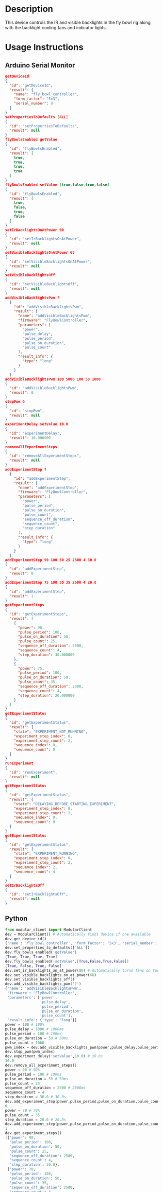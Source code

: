 * Header                                                           :noexport:

  #+MACRO: name fly_bowl_controller
  #+MACRO: version 1.0
  #+MACRO: license BSD, Open-Source Hardware
  #+MACRO: url https://github.com/janelia-modular-devices/fly_bowl_controller
  #+AUTHOR: Peter Polidoro
  #+EMAIL: peterpolidoro@gmail.com

* Description

  This device controls the IR and visible backlights in the fly bowl rig along
  with the backlight cooling fans and indicator lights.

* Usage Instructions

** Arduino Serial Monitor

   #+BEGIN_SRC json
     getDeviceId
     {
       "id": "getDeviceId",
       "result": {
         "name": "fly_bowl_controller",
         "form_factor": "5x3",
         "serial_number": 0
       }
     }
     setPropertiesToDefaults [ALL]
     {
       "id": "setPropertiesToDefaults",
       "result": null
     }
     flyBowlsEnabled getValue
     {
       "id": "flyBowlsEnabled",
       "result": [
         true,
         true,
         true,
         true
       ]
     }
     flyBowlsEnabled setValue [true,false,true,false]
     {
       "id": "flyBowlsEnabled",
       "result": [
         true,
         false,
         true,
         false
       ]
     }
     setIrBacklightsOnAtPower 90
     {
       "id": "setIrBacklightsOnAtPower",
       "result": null
     }
     setVisibleBacklightsOnAtPower 68
     {
       "id": "setVisibleBacklightsOnAtPower",
       "result": null
     }
     setVisibleBacklightsOff
     {
       "id": "setVisibleBacklightsOff",
       "result": null
     }
     addVisibleBacklightsPwm ?
       {
         "id": "addVisibleBacklightsPwm",
         "result": {
           "name": "addVisibleBacklightsPwm",
           "firmware": "FlyBowlController",
           "parameters": [
             "power",
             "pulse_delay",
             "pulse_period",
             "pulse_on_duration",
             "pulse_count"
           ],
           "result_info": {
             "type": "long"
           }
         }
       }
     addVisibleBacklightsPwm 100 5000 100 50 1000
     {
       "id": "addVisibleBacklightsPwm",
       "result": 0
     }
     stopPwm 0
     {
       "id": "stopPwm",
       "result": null
     }
     experimentDelay setValue 10.0
     {
       "id": "experimentDelay",
       "result": 10.000000
     }
     removeAllExperimentSteps
     {
       "id": "removeAllExperimentSteps",
       "result": null
     }
     addExperimentStep ?
       {
         "id": "addExperimentStep",
         "result": {
           "name": "addExperimentStep",
           "firmware": "FlyBowlController",
           "parameters": [
             "power",
             "pulse_period",
             "pulse_on_duration",
             "pulse_count",
             "sequence_off_duration",
             "sequence_count",
             "step_duration"
           ],
           "result_info": {
             "type": "long"
           }
         }
       }
     addExperimentStep 90 100 50 25 2500 4 30.0
     {
       "id": "addExperimentStep",
       "result": 0
     }
     addExperimentStep 75 100 50 35 2500 4 20.0
     {
       "id": "addExperimentStep",
       "result": 1
     }
     getExperimentSteps
     {
       "id": "getExperimentSteps",
       "result": [
         {
           "power": 90,
           "pulse_period": 100,
           "pulse_on_duration": 50,
           "pulse_count": 25,
           "sequence_off_duration": 2500,
           "sequence_count": 4,
           "step_duration": 30.000000
         },
         {
           "power": 75,
           "pulse_period": 100,
           "pulse_on_duration": 50,
           "pulse_count": 35,
           "sequence_off_duration": 2500,
           "sequence_count": 4,
           "step_duration": 20.000000
         }
       ]
     }
     getExperimentStatus
     {
       "id": "getExperimentStatus",
       "result": {
         "state": "EXPERIMENT_NOT_RUNNING",
         "experiment_step_index": 0,
         "experiment_step_count": 2,
         "sequence_index": 0,
         "sequence_count": 0
       }
     }
     runExperiment
     {
       "id": "runExperiment",
       "result": null
     }
     getExperimentStatus
     {
       "id": "getExperimentStatus",
       "result": {
         "state": "DELAYING_BEFORE_STARTING_EXPERIMENT",
         "experiment_step_index": 0,
         "experiment_step_count": 2,
         "sequence_index": 0,
         "sequence_count": 0
       }
     }
     getExperimentStatus
     {
       "id": "getExperimentStatus",
       "result": {
         "state": "EXPERIMENT_RUNNING",
         "experiment_step_index": 0,
         "experiment_step_count": 2,
         "sequence_index": 2,
         "sequence_count": 4
       }
     }
     setIrBacklightsOff
     {
       "id": "setIrBacklightsOff",
       "result": null
     }
   #+END_SRC

** Python

   #+BEGIN_SRC python
     from modular_client import ModularClient
     dev = ModularClient() # Automatically finds device if one available
     dev.get_device_id()
     {'name': 'fly_bowl_controller', 'form_factor': '5x3', 'serial_number': 0}
     dev.set_properties_to_defaults(['ALL'])
     dev.fly_bowls_enabled('getValue')
     [True, True, True, True]
     dev.fly_bowls_enabled('setValue',[True,False,True,False])
     [True, False, True, False]
     dev.set_ir_backlights_on_at_power(90) # Automatically turns fans on too
     dev.set_visible_backlights_on_at_power(68)
     dev.set_visible_backlights_off()
     dev.add_visible_backlights_pwm('?')
     {'name': 'addVisibleBacklightsPwm',
      'firmware': 'FlyBowlController',
      'parameters': ['power',
                     'pulse_delay',
                     'pulse_period',
                     'pulse_on_duration',
                     'pulse_count'],
      'result_info': {'type': 'long'}}
     power = 100 # 100%
     pulse_delay = 1000 # 1000ms
     pulse_period = 100 # 100ms
     pulse_on_duration = 50 # 50ms
     pulse_count = 1000
     pwm_index = dev.add_visible_backlights_pwm(power,pulse_delay,pulse_period,pulse_on_duration,pulse_count)
     dev.stop_pwm(pwm_index)
     dev.experiment_delay('setValue',10.0) # 10.0s
     10.0
     dev.remove_all_experiment_steps()
     power = 90 # 90%
     pulse_period = 100 # 100ms
     pulse_on_duration = 50 # 50ms
     pulse_count = 25
     sequence_off_duration = 2500 # 2500ms
     sequence_count = 4
     step_duration = 30.0 # 30.0s
     dev.add_experiment_step(power,pulse_period,pulse_on_duration,pulse_count,sequence_off_duration,sequence_count,step_duration)
     0
     power = 70 # 70%
     pulse_count = 35
     step_duration = 20.0 # 20.0s
     dev.add_experiment_step(power,pulse_period,pulse_on_duration,pulse_count,sequence_off_duration,sequence_count,step_duration)
     1
     dev.get_experiment_steps()
     [{'power': 90,
       'pulse_period': 100,
       'pulse_on_duration': 50,
       'pulse_count': 25,
       'sequence_off_duration': 2500,
       'sequence_count': 4,
       'step_duration': 30.0},
      {'power': 70,
       'pulse_period': 100,
       'pulse_on_duration': 50,
       'pulse_count': 35,
       'sequence_off_duration': 2500,
       'sequence_count': 4,
       'step_duration': 20.0}]
     dev.get_experiment_status()
     {'state': 'EXPERIMENT_NOT_RUNNING',
      'experiment_step_index': 0,
      'experiment_step_count': 2,
      'sequence_index': 0,
      'sequence_count': 0}
     dev.run_experiment()
     dev.get_experiment_status()
     {'state': 'DELAYING_BEFORE_STARTING_EXPERIMENT',
      'experiment_step_index': 0,
      'experiment_step_count': 2,
      'sequence_index': 0,
      'sequence_count': 0}
     dev.get_experiment_status()
     {'state': 'EXPERIMENT_RUNNING',
      'experiment_step_index': 0,
      'experiment_step_count': 2,
      'sequence_index': 3,
      'sequence_count': 4}
     dev.set_ir_backlights_off() # Automatically turns fans off too
   #+END_SRC

** Matlab

   #+BEGIN_SRC matlab
     % Linux and Mac OS X
     ls /dev/tty*
     serial_port = '/dev/ttyACM0'     % example Linux serial port
     serial_port = '/dev/tty.usbmodem262471' % example Mac OS X serial port
                                             % Windows
     getAvailableComPorts()
     ans =
     'COM1'
     'COM4'
     serial_port = 'COM4';             % example Windows serial port
     dev = ModularClient(serial_port); % creates a device object
     dev.open();                       % opens a serial connection to the device
     dev.getDeviceId()
     ans =
     name: 'fly_bowl_controller'
     form_factor: '5x3'
     serial_number: 0
     dev.setPropertiesToDefaults({'ALL'});
     dev.flyBowlsEnabled('getValue')
     [1]    [1]    [1]    [1]
     dev.flyBowlsEnabled('setValue',{true,false,true,false})
     [1]    [0]    [1]    [0]
     dev.setIrBacklightsOnAtPower(90);
     dev.setVisibleBacklightsOnAtPower(68);
     dev.setVisibleBacklightsOff();
     power = 100; % 100%
     pulse_delay = 1000; % 1000ms
     pulse_period = 100; % 100ms
     pulse_on_duration = 50; % 50ms
     pulse_count = 1000;
     pwm_index = dev.addVisibleBacklightsPwm(power,pulse_delay,pulse_period,pulse_on_duration,pulse_count);
     dev.stopPwm(pwm_index);
     dev.experimentDelay('setValue',10.0) % 10.0s
     10
     dev.removeAllExperimentSteps();
     power = 90; % 90%
     pulse_period = 100; % 100ms
     pulse_on_duration = 50; % 50ms
     pulse_count = 25;
     sequence_off_duration = 2500; % 2500ms
     sequence_count = 4;
     step_duration = 30.0; % 30.0s
     dev.addExperimentStep(power,pulse_period,pulse_on_duration,pulse_count,sequence_off_duration,sequence_count,step_duration)
     0
     power = 70; % 70%
     pulse_count = 35;
     step_duration = 20.0; % 20.0s
     dev.addExperimentStep(power,pulse_period,pulse_on_duration,pulse_count,sequence_off_duration,sequence_count,step_duration)
     1
     experiment_steps = dev.getExperimentSteps();
     experiment_steps{1}
                    power: 90
             pulse_period: 100
        pulse_on_duration: 50
              pulse_count: 25
    sequence_off_duration: 2500
           sequence_count: 4
            step_duration: 30
     experiment_steps{2}
                    power: 70
             pulse_period: 100
        pulse_on_duration: 50
              pulse_count: 35
    sequence_off_duration: 2500
           sequence_count: 4
            step_duration: 20
     dev.getExperimentStatus()
                    state: 'EXPERIMENT_NOT_RUNNING'
    experiment_step_index: 0
    experiment_step_count: 2
           sequence_index: 0
           sequence_count: 0
     dev.runExperiment()
     dev.getExperimentStatus()
                    state: 'DELAYING_BEFORE_STARTING_EXPERIMENT'
    experiment_step_index: 0
    experiment_step_count: 2
           sequence_index: 0
           sequence_count: 0
     dev.getExperimentStatus()
                    state: 'EXPERIMENT_RUNNING'
    experiment_step_index: 0
    experiment_step_count: 2
           sequence_index: 2
           sequence_count: 4
     dev.setIrBacklightsOff();
     dev.close();
     clear dev;
   #+END_SRC

* Build Instructions
